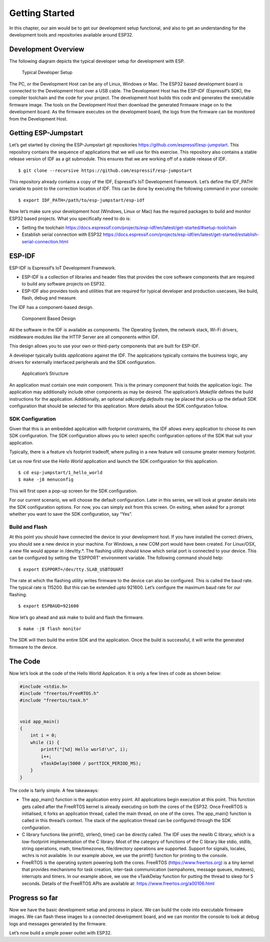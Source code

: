 Getting Started
===============

In this chapter, our aim would be to get our development setup
functional, and also to get an understanding for the development tools
and repositories available around ESP32.

Development Overview
--------------------

The following diagram depicts the typical developer setup for
development with ESP.

.. figure:: ../../_static/dev_setup.png
   :alt: Typical Developer Setup

   Typical Developer Setup

The PC, or the Development Host can be any of Linux, Windows or Mac. The
ESP32 based development board is connected to the Development Host over
a USB cable. The Development Host has the ESP-IDF (Espressif’s SDK), the
compiler toolchain and the code for your project. The development host
builds this code and generates the executable firmware image. The tools
on the Development Host then download the generated firmware image on to
the development board. As the firmware executes on the development
board, the logs from the firmware can be monitored from the Development
Host.

Getting ESP-Jumpstart
---------------------

Let’s get started by cloning the ESP-Jumpstart git repositories
https://github.com/espressif/esp-jumpstart. This repository contains the
sequence of applications that we will use for this exercise. This
repository also contains a stable release version of IDF as a git
submodule. This ensures that we are working off of a stable release of
IDF.

::

    $ git clone --recursive https://github.com/espressif/esp-jumpstart

This repository already contains a copy of the IDF, Espressif’s IoT
Development Framework. Let’s define the IDF\_PATH variable to point to
the correction location of IDF. This can be done by executing the
following command in your console:

::

    $ export IDF_PATH=/path/to/esp-jumpstart/esp-idf

Now let’s make sure your development host (Windows, Linux or Mac) has
the required packages to build and monitor ESP32 based projects. What
you specifically need to do is:

-  Setting the toolchain
   https://docs.espressif.com/projects/esp-idf/en/latest/get-started/#setup-toolchain

-  Establish serial connection with ESP32
   https://docs.espressif.com/projects/esp-idf/en/latest/get-started/establish-serial-connection.html

ESP-IDF
-------

ESP-IDF is Espressif’s IoT Development Framework.

-  ESP-IDF is a collection of libraries and header files that provides
   the core software components that are required to build any software
   projects on ESP32.

-  ESP-IDF also provides tools and utilities that are required for
   typical developer and production usecases, like build, flash, debug
   and measure.

The IDF has a component-based design.

.. figure:: ../../_static/idf_comp.png
   :alt: Component Based Design

   Component Based Design

All the software in the IDF is available as components. The Operating
System, the network stack, Wi-Fi drivers, middleware modules like the
HTTP Server are all components within IDF.

This design allows you to use your own or third-party components that
are built for ESP-IDF.

A developer typically builds *applications* against the IDF. The
applications typically contains the business logic, any drivers for
externally interfaced peripherals and the SDK configuration.

.. figure:: ../../_static/app_structure.png
   :alt: Application’s Structure

   Application’s Structure

An application must contain one *main* component. This is the primary
component that holds the application logic. The application may
additionally include other components as may be desired. The
application’s *Makefile* defines the build instructions for the
application. Additionally, an optional *sdkconfig.defaults* may be
placed that picks up the default SDK configuration that should be
selected for this application. More details about the SDK configuration
follow.

SDK Configuration
~~~~~~~~~~~~~~~~~

Given that this is an embedded application with footprint constraints,
the IDF allows every application to choose its own SDK configuration.
The SDK configuration allows you to select specific configuration
options of the SDK that suit your application.

Typically, there is a feature v/s footprint tradeoff, where pulling in a
new feature will consume greater memory footprint.

Let us now first use the *Hello World* application and launch the SDK
configuration for this application.

::

    $ cd esp-jumpstart/1_hello_world
    $ make -j8 menuconfig

This will first open a pop-up screen for the SDK configuration.

For our current scenario, we will choose the default configuration.
Later in this series, we will look at greater details into the SDK
configuration options. For now, you can simply exit from this screen. On
exiting, when asked for a prompt whether you want to save the SDK
configuration, say “Yes”.

Build and Flash
~~~~~~~~~~~~~~~

At this point you should have connected the device to your development
host. If you have installed the correct drivers, you should see a new
device in your machine. For Windows, a new COM port would have been
created. For Linux/OSX, a new file would appear in /dev/tty.\*. The
flashing utility should know which serial port is connected to your
device. This can be configured by setting the ’ESPPORT’ environment
variable. The following command should help:

::

    $ export ESPPORT=/dev/tty.SLAB_USBTOUART

The rate at which the flashing utility writes firmware to the device can
also be configured. This is called the baud rate. The typical rate is
115200. But this can be extended upto 921600. Let’s configure the
maximum baud rate for our flashing.

::

    $ export ESPBAUD=921600

Now let’s go ahead and ask make to build and flash the firmware.

::

    $ make -j8 flash monitor

The SDK will then build the entire SDK and the application. Once the
build is successful, it will write the generated firmware to the device.

The Code
--------

Now let’s look at the code of the Hello World Application. It is only a
few lines of code as shown below:

.. code:: c

    #include <stdio.h>
    #include "freertos/FreeRTOS.h"
    #include "freertos/task.h"


    void app_main()
    {
        int i = 0;
        while (1) {
            printf("[%d] Hello world!\n", i);
            i++;
            vTaskDelay(5000 / portTICK_PERIOD_MS);
        }
    }

The code is fairly simple. A few takeaways:

-  The app\_main() function is the application entry point. All
   applications begin execution at this point. This function gets called
   after the FreeRTOS kernel is already executing on both the cores of
   the ESP32. Once FreeRTOS is initialised, it forks an application
   thread, called the main thread, on one of the cores. The app\_main()
   function is called in this thread’s context. The stack of the
   application thread can be configured through the SDK configuration.

-  C library functions like printf(), strlen(), time() can be directly
   called. The IDF uses the newlib C library, which is a low-footprint
   implementation of the C library. Most of the category of functions of
   the C library like stdio, stdlib, string operations, math,
   time/timezones, file/directory operations are supported. Support for
   signals, locales, wchrs is not available. In our example above, we
   use the printf() function for printing to the console.

-  FreeRTOS is the operating system powering both the cores. FreeRTOS
   (https://www.freertos.org) is a tiny kernel that provides mechanisms
   for task creation, inter-task communication (sempahores, message
   queues, mutexes), interrupts and timers. In our example above, we use
   the vTaskDelay function for putting the thread to sleep for 5
   seconds. Details of the FreeRTOS APIs are available at:
   https://www.freertos.org/a00106.html

Progress so far
---------------

Now we have the basic development setup and process in place. We can
build the code into executable firmware images. We can flash these
images to a connected development board, and we can monitor the console
to look at debug logs and messages generated by the firmware.

Let’s now build a simple power outlet with ESP32.
